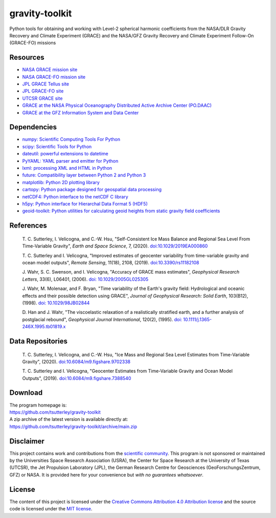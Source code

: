 ===============
gravity-toolkit
===============

|Language|
|License|
|PyPI Version|
|Documentation Status|
|Binder|
|Pangeo|
|zenodo|

.. |Language| image:: https://img.shields.io/pypi/pyversions/gravity-toolkit?color=green
   :target: https://www.python.org/

.. |License| image:: https://img.shields.io/github/license/tsutterley/gravity-toolkit
   :target: https://github.com/tsutterley/gravity-toolkit/blob/main/LICENSE

.. |PyPI Version| image:: https://img.shields.io/pypi/v/gravity-toolkit.svg
   :target: https://pypi.python.org/pypi/gravity-toolkit/

.. |Documentation Status| image:: https://readthedocs.org/projects/gravity-toolkit/badge/?version=latest
   :target: https://gravity-toolkit.readthedocs.io/en/latest/?badge=latest

.. |Binder| image:: https://mybinder.org/badge_logo.svg
   :target: https://mybinder.org/v2/gh/tsutterley/gravity-toolkit/main

.. |Pangeo| image:: https://img.shields.io/static/v1.svg?logo=Jupyter&label=PangeoBinderAWS&message=us-west-2&color=orange
   :target: https://aws-uswest2-binder.pangeo.io/v2/gh/tsutterley/gravity-toolkit/main?urlpath=lab

.. |zenodo| image:: https://zenodo.org/badge/107323776.svg
   :target: https://zenodo.org/badge/latestdoi/107323776

Python tools for obtaining and working with Level-2 spherical harmonic coefficients from the NASA/DLR Gravity Recovery and Climate Experiment (GRACE) and the NASA/GFZ Gravity Recovery and Climate Experiment Follow-On (GRACE-FO) missions

Resources
#########

- `NASA GRACE mission site <https://www.nasa.gov/mission_pages/Grace/index.html>`_
- `NASA GRACE-FO mission site <https://www.nasa.gov/missions/grace-fo>`_
- `JPL GRACE Tellus site <https://grace.jpl.nasa.gov/>`_
- `JPL GRACE-FO site <https://gracefo.jpl.nasa.gov/>`_
- `UTCSR GRACE site <http://www.csr.utexas.edu/grace/>`_
- `GRACE at the NASA Physical Oceanography Distributed Active Archive Center (PO.DAAC) <https://podaac.jpl.nasa.gov/grace>`_
- `GRACE at the GFZ Information System and Data Center <http://isdc.gfz-potsdam.de/grace-isdc/>`_

Dependencies
############

- `numpy: Scientific Computing Tools For Python <https://www.numpy.org>`_
- `scipy: Scientific Tools for Python <https://docs.scipy.org/doc/>`_
- `dateutil: powerful extensions to datetime <https://dateutil.readthedocs.io/en/stable/>`_
- `PyYAML: YAML parser and emitter for Python <https://github.com/yaml/pyyaml>`_
- `lxml: processing XML and HTML in Python <https://pypi.python.org/pypi/lxml>`_
- `future: Compatibility layer between Python 2 and Python 3 <https://python-future.org/>`_
- `matplotlib: Python 2D plotting library <https://matplotlib.org/>`_
- `cartopy: Python package designed for geospatial data processing <https://scitools.org.uk/cartopy/docs/latest/>`_
- `netCDF4: Python interface to the netCDF C library <https://unidata.github.io/netcdf4-python/>`_
- `h5py: Python interface for Hierarchal Data Format 5 (HDF5) <https://www.h5py.org/>`_
- `geoid-toolkit: Python utilities for calculating geoid heights from static gravity field coefficients <https://github.com/tsutterley/geoid-toolkit/>`_

References
##########

    T. C. Sutterley, I. Velicogna, and C.-W. Hsu, "Self-Consistent Ice Mass Balance
    and Regional Sea Level From Time-Variable Gravity", *Earth and Space Science*, 7,
    (2020). `doi:10.1029/2019EA000860 <https://doi.org/10.1029/2019EA000860>`_

    T. C. Sutterley and I. Velicogna, "Improved estimates of geocenter variability
    from time-variable gravity and ocean model outputs", *Remote Sensing*, 11(18),
    2108, (2019). `doi:10.3390/rs11182108 <https://doi.org/10.3390/rs11182108>`_

    J. Wahr, S. C. Swenson, and I. Velicogna, "Accuracy of GRACE mass estimates",
    *Geophysical Research Letters*, 33(6), L06401, (2006).
    `doi: 10.1029/2005GL025305 <https://doi.org/10.1029/2005GL025305>`_

    J. Wahr, M. Molenaar, and F. Bryan, "Time variability of the Earth's gravity
    field: Hydrological and oceanic effects and their possible detection using
    GRACE", *Journal of Geophysical Research: Solid Earth*, 103(B12), (1998).
    `doi: 10.1029/98JB02844 <https://doi.org/10.1029/98JB02844>`_

    D. Han and J. Wahr, "The viscoelastic relaxation of a realistically stratified
    earth, and a further analysis of postglacial rebound", *Geophysical Journal
    International*, 120(2), (1995).
    `doi: 10.1111/j.1365-246X.1995.tb01819.x <https://doi.org/10.1111/j.1365-246X.1995.tb01819.x>`_

Data Repositories
#################

    T. C. Sutterley, I. Velicogna, and C.-W. Hsu, "Ice Mass and Regional Sea Level
    Estimates from Time-Variable Gravity", (2020).
    `doi:10.6084/m9.figshare.9702338 <https://doi.org/10.6084/m9.figshare.9702338>`_

    T. C. Sutterley and I. Velicogna, "Geocenter Estimates from Time-Variable
    Gravity and Ocean Model Outputs", (2019).
    `doi:10.6084/m9.figshare.7388540 <https://doi.org/10.6084/m9.figshare.7388540>`_

Download
########

| The program homepage is:
| https://github.com/tsutterley/gravity-toolkit
| A zip archive of the latest version is available directly at:
| https://github.com/tsutterley/gravity-toolkit/archive/main.zip

Disclaimer
##########

This project contains work and contributions from the `scientific community <./CONTRIBUTORS.rst>`_.
This program is not sponsored or maintained by the Universities Space Research Association (USRA),
the Center for Space Research at the University of Texas (UTCSR), the Jet Propulsion Laboratory (JPL),
the German Research Centre for Geosciences (GeoForschungsZentrum, GFZ) or NASA.
It is provided here for your convenience but *with no guarantees whatsoever*.

License
#######

The content of this project is licensed under the `Creative Commons Attribution 4.0 Attribution license <https://creativecommons.org/licenses/by/4.0/>`_ and the source code is licensed under the `MIT license <LICENSE>`_.
